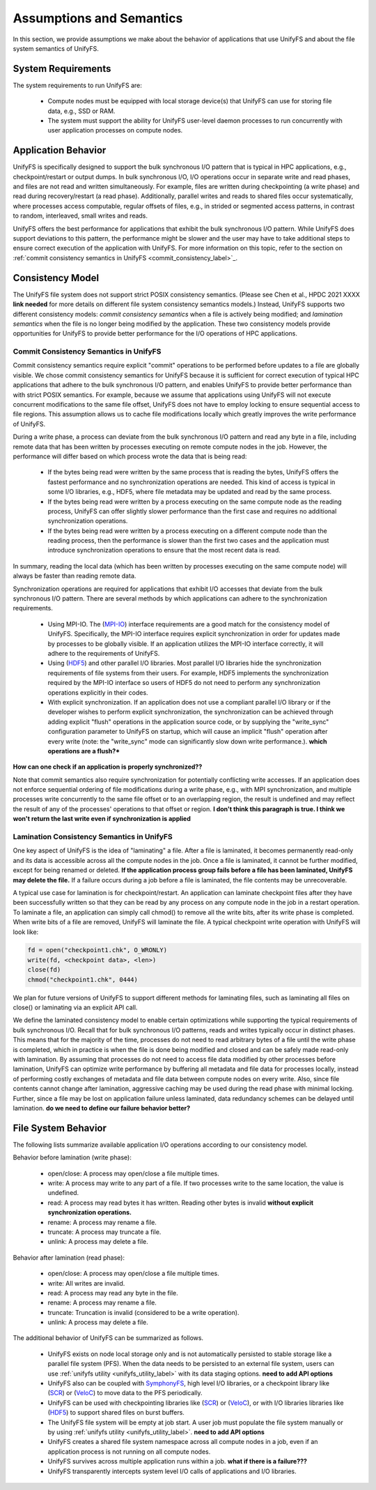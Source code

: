 ================
Assumptions and Semantics
================

In this section, we provide assumptions we make about the behavior of
applications that use UnifyFS and about the file system semantics of UnifyFS.

---------------------------
System Requirements
---------------------------

The system requirements to run UnifyFS are:

    - Compute nodes must be equipped with local storage device(s) that UnifyFS can
      use for storing file data, e.g., SSD or RAM.

    - The system must support the ability for UnifyFS user-level daemon processes
      to run concurrently with user application processes on compute nodes.

---------------------------
Application Behavior
---------------------------

UnifyFS is specifically designed to support the bulk synchronous I/O pattern
that is typical in HPC applications, e.g., checkpoint/restart or output dumps.
In bulk synchronous I/O, I/O operations occur in separate write and read phases,
and files are not read and written simultaneously.
For example, files are written during checkpointing (a write phase)
and read during recovery/restart (a read phase).
Additionally, parallel writes and reads to shared files occur systematically,
where processes access computable, regular offsets of files, e.g., in strided or
segmented access patterns, in contrast to random, interleaved, small writes and reads.

UnifyFS offers the best performance for applications that exhibit the bulk
synchronous I/O pattern. While UnifyFS does support deviations to this pattern,
the performance might be slower and the user may
have to take additional steps to ensure correct execution of the application
with UnifyFS.
For more information on this topic, refer to the section on
:ref:`commit consistency semantics in UnifyFS <commit_consistency_label>`_.


---------------------------
Consistency Model
---------------------------

The UnifyFS file system does not support strict POSIX consistency semantics.
(Please see Chen et al., HPDC 2021 XXXX **link needed** for more details
on different file system consistency semantics models.)
Instead, UnifyFS supports two different consistency models:
*commit consistency semantics* when a file is actively
being modified; and *lamination semantics* when the file is no longer being
modified by the application.
These two consistency models provide opportunities for UnifyFS to
provide better performance for the I/O operations of HPC applications.

'''''''''''''''''''''''''''
Commit Consistency Semantics in UnifyFS
'''''''''''''''''''''''''''
.. _commit_consistency_label:

Commit consistency semantics require
explicit "commit" operations to be performed before updates to a file
are globally visible.
We chose commit consistency semantics for UnifyFS because it is sufficient
for correct execution of typical HPC applications that adhere to
the bulk synchronous I/O pattern, and enables UnifyFS to provide better
performance than with strict POSIX semantics. For example, because
we assume that applications using UnifyFS
will not execute concurrent modifications to the same file offset,
UnifyFS does not have to employ locking to ensure sequential
access to file regions. This assumption allows us to cache file
modifications locally which greatly improves the write performance
of UnifyFS.

During a write phase, a process can deviate from the bulk synchronous
I/O pattern and read any byte in
a file, including remote data that has been written by processes
executing on remote compute nodes in the job.
However, the performance will differ based on which process wrote the data that
is being read:
      - If the bytes being read were written by the same process that is reading
        the bytes, UnifyFS offers the fastest performance and no synchronization
        operations are needed. This kind of access is typical in some I/O
        libraries, e.g., HDF5, where file metadata may be updated and read by
        the same process.
      - If the bytes being read were written by a process executing on the same compute
        node as the reading process, UnifyFS can offer slightly slower performance
        than the first case and requires no additional synchronization operations.
      - If the bytes being read were written by a process executing on a different
        compute node than the reading process, then the performance is slower
        than the first two cases and the application must
        introduce synchronization operations to ensure that the most recent
        data is read.
In summary, reading the local data (which has been written by processes
executing on the same compute node) will always be faster than reading
remote data.

Synchronization operations are required for applications that exhibit
I/O accesses that deviate from the bulk synchronous I/O pattern.
There are several methods by which applications can adhere to the synchronization
requirements.
      - Using MPI-IO. The (MPI-IO_) interface requirements are a good match for the
        consistency model of UnifyFS. Specifically, the MPI-IO interface requires
        explicit synchronization in order for updates made by processes to
        be globally visible. If an application utilizes the MPI-IO interface
        correctly, it will adhere to the requirements of UnifyFS.
      - Using (HDF5_) and other parallel I/O libraries. Most parallel I/O libraries
        hide the synchronization requirements of file systems from their users.
        For example, HDF5 implements the synchronization required by the MPI-IO
        interface so users of HDF5 do not need to perform any synchronization
        operations explicitly in their codes.
      - With explicit synchronization. If an application does not use a compliant
        parallel I/O library or if the developer wishes to perform explicit
        synchronization, the synchronization can be achieved through adding
        explicit "flush" operations in the application source code,
        or by supplying the "write_sync" configuration parameter to UnifyFS
        on startup, which will cause an implicit "flush" operation after
        every write (note: the "write_sync" mode can significantly slow down
        write performance.). **which operations are a flush?***

**How can one check if an application is properly synchronized??**


Note that commit semantics also require synchronization for potentially conflicting
write accesses. If an application does not enforce sequential ordering of file
modifications during a write phase, e.g., with MPI synchronization,
and multiple processes write concurrently to the same file offset or to an
overlapping region, the result is undefined and may
reflect the result of any of the processes' operations to that offset or region.
**I don't think this paragraph is true. I think we won't return the last write even if synchronization is applied**

'''''''''''''''''''''''''''
Lamination Consistency Semantics in UnifyFS
'''''''''''''''''''''''''''

One key aspect of UnifyFS is the idea of "laminating" a file.  After a file is
laminated, it becomes permanently read-only and its data is accessible across
all the compute nodes in the job.
Once a file is laminated, it cannot be further modified,
except for being renamed or deleted.
**If the application process group fails
before a file has been laminated, UnifyFS may delete the file.**
If a failure occurs during a job before a file is laminated, the file
contents may be unrecoverable.

A typical use case for lamination is for checkpoint/restart.
An application can laminate checkpoint files after they have
been successfully written so that they can be read by any process on any compute
node in the job in a restart operation. To laminate a file, an application
can simply call chmod() to remove all the write bits, after its write phase
is completed. When write bits of a file are removed, UnifyFS will laminate the
file. A typical checkpoint write operation with UnifyFS will look like:

.. code-block:: C

  fd = open("checkpoint1.chk", O_WRONLY)
  write(fd, <checkpoint data>, <len>)
  close(fd)
  chmod("checkpoint1.chk", 0444)

We plan for future versions of UnifyFS to support different methods for
laminating files, such as
laminating all files on close() or laminating via an explicit API call.

We define the laminated consistency model to enable certain optimizations while
supporting the typical requirements of bulk synchronous I/O.
Recall that for bulk synchronous I/O patterns, reads and writes typically occur in
distinct phases. This means that for the majority of the time,
processes do not need to read arbitrary
bytes of a file until the write phase is completed, which in practice is
when the file is done being modified and closed and can be safely made
read-only with lamination.
By assuming that processes do not need to access file data modified
by other processes before lamination,
UnifyFS can optimize write performance by buffering all metadata and
file data for processes locally, instead of performing costly exchanges of
metadata and file data between compute nodes on every write.
Also, since file contents cannot change after lamination,
aggressive caching may be used during the read phase with minimal locking.
Further, since a file may be lost on application failure unless laminated, data
redundancy schemes can be delayed until lamination.
**do we need to define our failure behavior better?**

---------------------------
File System Behavior
---------------------------

The following lists summarize available application I/O operations according to
our consistency model.

Behavior before lamination (write phase):

  - open/close: A process may open/close a file multiple times.

  - write: A process may write to any part of a file. If two processes write
    to the same location, the value is undefined.

  - read: A process may read bytes it has written. Reading other bytes is
    invalid **without explicit synchronization operations.**

  - rename: A process may rename a file.

  - truncate: A process may truncate a file.

  - unlink: A process may delete a file.

Behavior after lamination (read phase):

  - open/close: A process may open/close a file multiple times.

  - write: All writes are invalid.

  - read: A process may read any byte in the file.

  - rename: A process may rename a file.

  - truncate: Truncation is invalid (considered to be a write operation).

  - unlink: A process may delete a file.

The additional behavior of UnifyFS can be summarized as follows.

    - UnifyFS exists on node local storage only and is not automatically
      persisted to stable storage like a parallel file system (PFS). When the
      data needs to be persisted to an external file system, users can use
      :ref:`unifyfs utility <unifyfs_utility_label>` with its data staging
      options. **need to add API options**

    - UnifyFS also can be coupled with SymphonyFS_, high level I/O libraries, or
      a checkpoint library like (SCR_) or (VeloC_) to move data to the PFS periodically.

    - UnifyFS can be used with checkpointing libraries like (SCR_) or (VeloC_),
      or with I/O libraries libraries like (HDF5_) to support shared files on burst buffers.

    - The UnifyFS file system will be empty at job start. A user job must populate the file system
      manually or by using
      :ref:`unifyfs utility <unifyfs_utility_label>`.
      **need to add API options**

    - UnifyFS creates a shared file system namespace across all compute nodes in
      a job, even if an application process is not running on all compute nodes.

    - UnifyFS survives across multiple application runs within a job. **what if there is a failure???**

    - UnifyFS transparently intercepts system level I/O calls of
      applications and I/O libraries.

.. _SymphonyFS: https://code.ornl.gov/techint/SymphonyFS
.. _VeloC: https://github.com/ECP-VeloC/VELOC
.. _SCR: https://github.com/llnl/scr
.. _HDF5: https://www.hdfgroup.org/
.. _MPI-IO: https://www.mpi-forum.org/docs/
